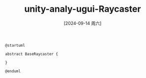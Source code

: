 :PROPERTIES:
:ID:       2f8c5038-e946-438b-ac9d-e07f1f12ebcb
:END:
#+title: unity-analy-ugui-Raycaster
#+date: [2024-09-14 周六]
#+last_modified:  

#+NAME: Raycaster
#+BEGIN_SRC plantuml :file ../tmp/puml-4b8f2c20-72b1-11ef-9096-04421a00482f.png
@startuml

abstract BaseRaycaster {

}

@enduml
#+END_SRC

#+RESULTS: Raycaster
[[file:../tmp/puml-4b8f2c20-72b1-11ef-9096-04421a00482f.png]]

